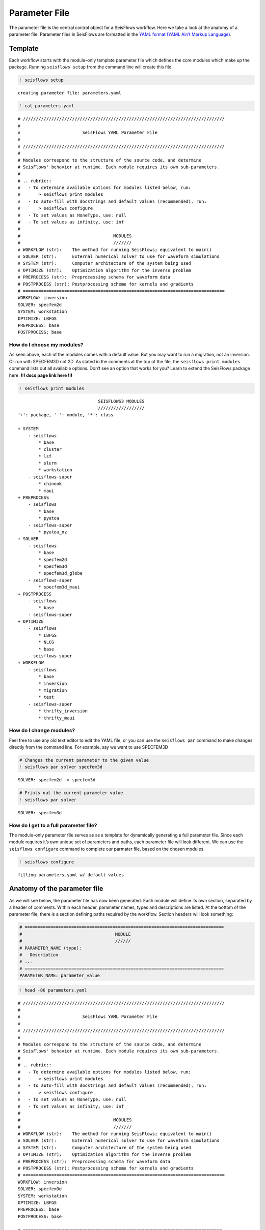 Parameter File
==============

The parameter file is the central control object for a SeisFlows
workflow. Here we take a look at the anatomy of a parameter file.
Parameter files in SeisFlows are formatted in the `YAML format (YAML
Ain’t Markup Language) <https://pyyaml.org/wiki/PyYAMLDocumentation>`__.

Template
--------

Each workflow starts with the module-only template parameter file which
defines the core modules which make up the package. Running
``seisflows setup`` from the command line will create this file.

.. code:: ipython3

    ! seisflows setup


.. parsed-literal::

    creating parameter file: parameters.yaml


.. code:: ipython3

    ! cat parameters.yaml


.. parsed-literal::

    # //////////////////////////////////////////////////////////////////////////////
    #
    #                        SeisFlows YAML Parameter File
    #
    # //////////////////////////////////////////////////////////////////////////////
    #
    # Modules correspond to the structure of the source code, and determine
    # SeisFlows' behavior at runtime. Each module requires its own sub-parameters.
    #
    # .. rubric::
    #   - To determine available options for modules listed below, run:
    #       > seisflows print modules
    #   - To auto-fill with docstrings and default values (recommended), run:
    #       > seisflows configure
    #   - To set values as NoneType, use: null
    #   - To set values as infinity, use: inf
    #
    #                                    MODULES
    #                                    ///////
    # WORKFLOW (str):    The method for running SeisFlows; equivalent to main()
    # SOLVER (str):      External numerical solver to use for waveform simulations
    # SYSTEM (str):      Computer architecture of the system being used
    # OPTIMIZE (str):    Optimization algorithm for the inverse problem
    # PREPROCESS (str):  Preprocessing schema for waveform data
    # POSTPROCESS (str): Postprocessing schema for kernels and gradients
    # ==============================================================================
    WORKFLOW: inversion
    SOLVER: specfem2d
    SYSTEM: workstation
    OPTIMIZE: LBFGS 
    PREPROCESS: base
    POSTPROCESS: base


How do I choose my modules?
~~~~~~~~~~~~~~~~~~~~~~~~~~~

As seen above, each of the modules comes with a default value. But you
may want to run a migration, not an inversion. Or run with SPECFEM3D not
2D. As stated in the comments at the top of the file, the
``seisflows print modules`` command lists out all available options.
Don’t see an option that works for you? Learn to extend the SeisFlows
package here: **!!! docs page link here !!!**

.. code:: ipython3

    ! seisflows print modules


.. parsed-literal::

                                   SEISFLOWS3 MODULES                               
                                   //////////////////                               
    '+': package, '-': module, '*': class
    
    + SYSTEM
        - seisflows
            * base
            * cluster
            * lsf
            * slurm
            * workstation
        - seisflows-super
            * chinook
            * maui
    + PREPROCESS
        - seisflows
            * base
            * pyatoa
        - seisflows-super
            * pyatoa_nz
    + SOLVER
        - seisflows
            * base
            * specfem2d
            * specfem3d
            * specfem3d_globe
        - seisflows-super
            * specfem3d_maui
    + POSTPROCESS
        - seisflows
            * base
        - seisflows-super
    + OPTIMIZE
        - seisflows
            * LBFGS
            * NLCG
            * base
        - seisflows-super
    + WORKFLOW
        - seisflows
            * base
            * inversion
            * migration
            * test
        - seisflows-super
            * thrifty_inversion
            * thrifty_maui


How do I change modules?
~~~~~~~~~~~~~~~~~~~~~~~~

Feel free to use any old text editor to edit the YAML file, or you can
use the ``seisflows par`` command to make changes directly from the
command line. For example, say we want to use SPECFEM3D

.. code:: ipython3

    # Changes the current parameter to the given value
    ! seisflows par solver specfem3d


.. parsed-literal::

    SOLVER: specfem2d -> specfem3d


.. code:: ipython3

    # Prints out the current parameter value
    ! seisflows par solver


.. parsed-literal::

    SOLVER: specfem3d


How do I get to a full parameter file?
~~~~~~~~~~~~~~~~~~~~~~~~~~~~~~~~~~~~~~

The module-only parameter file serves as as a template for dynamically
generating a full parameter file. Since each module requires it’s own
unique set of parameters and paths, each parameter file will look
different. We can use the ``seisflows configure`` command to complete
our parmater file, based on the chosen modules.

.. code:: ipython3

    ! seisflows configure


.. parsed-literal::

    filling parameters.yaml w/ default values


Anatomy of the parameter file
-----------------------------

As we will see below, the parameter file has now been generated. Each
module will define its own section, separated by a header of comments.
Within each header, parameter names, types and descriptions are listed.
At the bottom of the parameter file, there is a section defining paths
required by the workflow. Section headers will look something:

.. code:: ipython3

    # =============================================================================
    #                                    MODULE
    #                                    //////                                    
    # PARAMETER_NAME (type):
    #   Description
    # ...
    # =============================================================================
    PARAMETER_NAME: parameter_value

.. code:: ipython3

    ! head -80 parameters.yaml


.. parsed-literal::

    # //////////////////////////////////////////////////////////////////////////////
    #
    #                        SeisFlows YAML Parameter File
    #
    # //////////////////////////////////////////////////////////////////////////////
    #
    # Modules correspond to the structure of the source code, and determine
    # SeisFlows' behavior at runtime. Each module requires its own sub-parameters.
    #
    # .. rubric::
    #   - To determine available options for modules listed below, run:
    #       > seisflows print modules
    #   - To auto-fill with docstrings and default values (recommended), run:
    #       > seisflows configure
    #   - To set values as NoneType, use: null
    #   - To set values as infinity, use: inf
    #
    #                                    MODULES
    #                                    ///////
    # WORKFLOW (str):    The method for running SeisFlows; equivalent to main()
    # SOLVER (str):      External numerical solver to use for waveform simulations
    # SYSTEM (str):      Computer architecture of the system being used
    # OPTIMIZE (str):    Optimization algorithm for the inverse problem
    # PREPROCESS (str):  Preprocessing schema for waveform data
    # POSTPROCESS (str): Postprocessing schema for kernels and gradients
    # ==============================================================================
    WORKFLOW: inversion
    SOLVER: specfem3d
    SYSTEM: workstation
    OPTIMIZE: LBFGS 
    PREPROCESS: base
    POSTPROCESS: base
    
    # =============================================================================
    #                                    SYSTEM                                    
    #                                    //////                                    
    # TITLE (str):
    #   The name used to submit jobs to the system, defaults to the name of the
    #   working directory
    # PRECHECK (list):
    #   A list of parameters that will be displayed to stdout before 'submit' or
    #   'resume' is run. Useful for manually reviewing important parameters prior
    #   to system submission
    # LOG_LEVEL (str):
    #   Verbosity output of SF3 logger. Available from least to most verbosity:
    #   'CRITICAL', 'WARNING', 'INFO', 'DEBUG'; defaults to 'DEBUG'
    # VERBOSE (bool):
    #   Level of verbosity provided to the output log. If True, log statements
    #   will declare what module/class/function they are being called from.
    #   Useful for debugging but also very noisy.
    # MPIEXEC (str):
    #   Function used to invoke executables on the system. For example 'srun' on
    #   SLURM systems, or './' on a workstation. If left blank, will guess based
    #   on the system.
    # NTASK (int):
    #   Number of separate, individual tasks. Also equal to the number of desired
    #   sources in workflow
    # NPROC (int):
    #   Number of processor to use for each simulation
    # =============================================================================
    TITLE: docs
    PRECHECK:
        - TITLE
    LOG_LEVEL: DEBUG
    VERBOSE: False
    MPIEXEC:
    NTASK: 1
    NPROC: 1
    
    # =============================================================================
    #                                  PREPROCESS                                  
    #                                  //////////                                  
    # MISFIT (str):
    #   Misfit function for waveform comparisons, for available see
    #   seisflows.plugins.misfit
    # BACKPROJECT (str):
    #   Backprojection function for migration, for available see
    #   seisflows.plugins.adjoint
    # NORMALIZE (list):
    #   Data normalization parameters used to normalize the amplitudes of


.. code:: ipython3

    ! tail --lines=54 parameters.yaml


.. parsed-literal::

    # =============================================================================
    #                                     PATHS                                    
    #                                     /////                                    
    # SCRATCH:
    #   scratch path to hold temporary data during workflow
    # OUTPUT:
    #   directory to save workflow outputs to disk
    # SYSTEM:
    #   scratch path to hold any system related data
    # LOCAL:
    #   path to local data to be used during workflow
    # LOGFILE:
    #   the main output log file where all processes will track their status
    # SOLVER:
    #   scratch path to hold solver working directories
    # SPECFEM_BIN:
    #   path to the SPECFEM binary executables
    # SPECFEM_DATA:
    #   path to the SPECFEM DATA/ directory containing the 'Par_file', 'STATIONS'
    #   file and 'CMTSOLUTION' files
    # DATA:
    #   path to data available to workflow
    # MASK:
    #   Directory to mask files for gradient masking
    # OPTIMIZE:
    #   scratch path to store data related to nonlinear optimization
    # MODEL_INIT:
    #   location of the initial model to be used for workflow
    # MODEL_TRUE:
    #   Target model to be used for PAR.CASE == 'synthetic'
    # FUNC:
    #   scratch path to store data related to function evaluations
    # GRAD:
    #   scratch path to store data related to gradient evaluations
    # HESS:
    #   scratch path to store data related to Hessian evaluations
    # =============================================================================
    PATHS:
        SCRATCH: /home/bchow/REPOSITORIES/seisflows/seisflows/docs/scratch
        OUTPUT: /home/bchow/REPOSITORIES/seisflows/seisflows/docs/output
        SYSTEM: /home/bchow/REPOSITORIES/seisflows/seisflows/docs/scratch/system
        LOCAL:
        LOGFILE: /home/bchow/REPOSITORIES/seisflows/seisflows/docs/output_sf3.txt
        SOLVER: /home/bchow/REPOSITORIES/seisflows/seisflows/docs/scratch/solver
        SPECFEM_BIN: !!! REQUIRED PATH !!!
        SPECFEM_DATA: !!! REQUIRED PATH !!!
        DATA:
        MASK:
        OPTIMIZE: /home/bchow/REPOSITORIES/seisflows/seisflows/docs/scratch/optimize
        MODEL_INIT: !!! REQUIRED PATH !!!
        MODEL_TRUE:
        FUNC: /home/bchow/REPOSITORIES/seisflows/seisflows/docs/scratch/scratch
        GRAD: /home/bchow/REPOSITORIES/seisflows/seisflows/docs/scratch/evalgrad
        HESS: /home/bchow/REPOSITORIES/seisflows/seisflows/docs/scratch/evalhess


How do I know what parameters need to be set?
~~~~~~~~~~~~~~~~~~~~~~~~~~~~~~~~~~~~~~~~~~~~~

   **NOTE**: Required parameters that can not be set to default values
   will be listed as ``!!! REQUIRED PARAMETER !!!``

We can check the required paths and parameters manually by scrolling
through the parameter file, or we can use the
``seisflows par --required`` command to list them out all at once.

.. code:: ipython3

    ! seisflows par --required


.. parsed-literal::

    !!! REQUIRED PARAMETER !!!
    ==========================
    	MATERIALS
    	DENSITY
    	ATTENUATION
    	NT
    	DT
    	FORMAT
    	CASE
    	END
    !!! REQUIRED PATH !!!
    =====================
    	SPECFEM_BIN
    	SPECFEM_DATA
    	MODEL_INIT


Checking parameter validity
---------------------------

You might be asking, how do I know if my parameters are set correctly?
SeisFlows modules feature check() functions which dictate correct
parameter values. You can run ``seisflows init`` to run these check()
functions. Because we have required parameters still left unset in our
parameter file, we expect the ``seisflows init`` function to throw an
error.

.. code:: ipython3

    ! seisflows init


.. parsed-literal::

    ================================================================================
                               PARAMETER FILE READ ERROR                            
                               /////////////////////////                            
    Please check that your parameter file is properly formatted in the YAML format.
    If you have just run 'seisflows configure', you may have some required
    parameters that will need to be filled out before you can proceed. The error
    message is:
    
    could not determine a constructor for the tag 'tag:yaml.org,2002:!'
      in "parameters.yaml", line 147, column 12
    ================================================================================


Let’s set some random variables for the required parameters with the
``seisflows par`` command and try again.

.. code:: ipython3

    ! seisflows par materials elastic
    ! seisflows par density constant
    ! seisflows par attenuation False
    ! seisflows par nt 100
    ! seisflows par dt .05
    ! seisflows par format ascii
    ! seisflows par case data
    ! seisflows par end 1
    ! seisflows par specfem_bin ./
    ! seisflows par specfem_data ./
    ! seisflows par model_init ./


.. parsed-literal::

    MATERIALS: !!! REQUIRED PARAMETER !!! -> elastic
    DENSITY: !!! REQUIRED PARAMETER !!! -> constant
    ATTENUATION: !!! REQUIRED PARAMETER !!! -> False
    NT: !!! REQUIRED PARAMETER !!! -> 100
    DT: !!! REQUIRED PARAMETER !!! -> .05
    FORMAT: !!! REQUIRED PARAMETER !!! -> ascii
    CASE: !!! REQUIRED PARAMETER !!! -> data
    END: !!! REQUIRED PARAMETER !!! -> 1
    SPECFEM_BIN: !!! REQUIRED PATH !!! -> ./
    SPECFEM_DATA: !!! REQUIRED PATH !!! -> ./
    MODEL_INIT: !!! REQUIRED PATH !!! -> ./


.. code:: ipython3

    ! seisflows init


.. parsed-literal::

    instantiating SeisFlows working state in directory: output


Of course we knew that the above parameters were acceptable. But what if
we input an unacceptable parameter into the parameter file and try
again?

.. code:: ipython3

    ! rm -r output/
    ! seisflows par materials visibily_incorrect_value
    ! seisflows init


.. parsed-literal::

    MATERIALS: elastic -> visibily_incorrect_value
    ================================================================================
                                   MODULE CHECK ERROR                               
                                   //////////////////                               
    seisflows.config module check failed with:
    
    solver: MATERIALS must be in ['ELASTIC', 'ACOUSTIC', 'ISOTROPIC', 'ANISOTROPIC']
    ================================================================================


And voila, the module check has thrown an error, and told us (the User)
how to properly set the value of the materials parameter. Hopefully a
combination of thorough explanations in the parameter file section
headers, and error catching with ``seisflows init`` makes crafting your
own parameter file a smooth process.

.. code:: ipython3

    ! head -155 parameters.yaml | tail --lines=38


.. parsed-literal::

    
    # =============================================================================
    #                                    SOLVER                                    
    #                                    //////                                    
    # MATERIALS (str):
    #   Material parameters used to define model. Available: ['ELASTIC': Vp, Vs,
    #   'ACOUSTIC': Vp, 'ISOTROPIC', 'ANISOTROPIC']
    # DENSITY (str):
    #   How to treat density during inversion. Available: ['CONSTANT': Do not
    #   update density, 'VARIABLE': Update density]
    # ATTENUATION (str):
    #   If True, turn on attenuation during forward simulations, otherwise set
    #   attenuation off. Attenuation is always off for adjoint simulations.
    # COMPONENTS (str):
    #   Components used to generate data, formatted as a single string, e.g. ZNE
    #   or NZ or E
    # SOLVERIO (int):
    #   The format external solver files. Available: ['fortran_binary', 'adios']
    # NT (float):
    #   Number of time steps set in the SPECFEM Par_file
    # DT (float):
    #   Time step or delta set in the SPECFEM Par_file
    # FORMAT (float):
    #   Format of synthetic waveforms used during workflow, available options:
    #   ['ascii', 'su']
    # SOURCE_PREFIX (str):
    #   Prefix of SOURCE files in path SPECFEM_DATA. Available ['CMTSOLUTION',
    #   FORCESOLUTION']
    # =============================================================================
    MATERIALS: visibily_incorrect_value
    DENSITY: constant
    ATTENUATION: False
    COMPONENTS: ZNE
    SOLVERIO: fortran_binary
    NT: 100
    DT: .05
    FORMAT: ascii
    SOURCE_PREFIX: CMTSOLUTION


.. code:: ipython3

    ! rm parameters.yaml  # to delete the created file from this working directory
